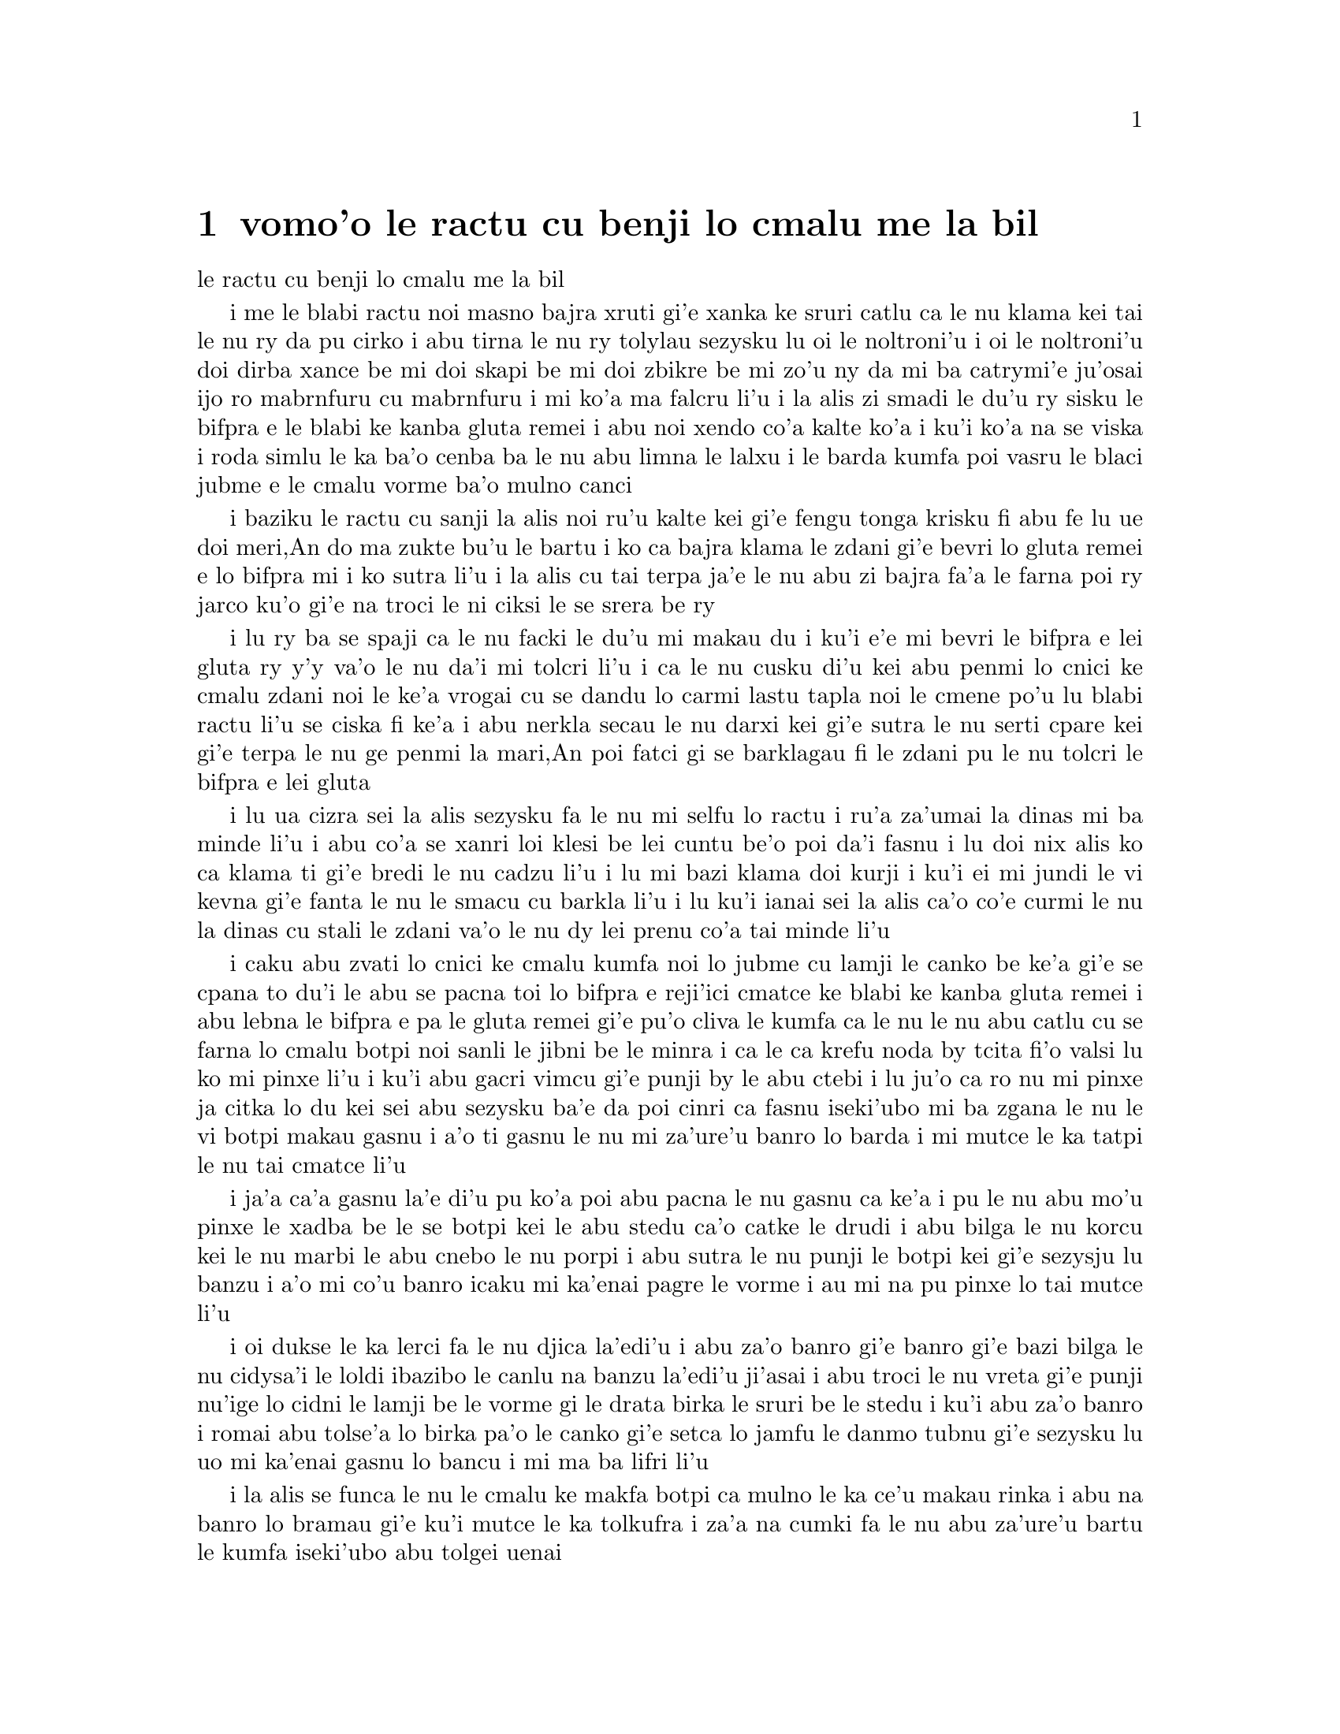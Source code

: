 @node    vomo'o, mumo'o, cimo'o, Top
@chapter vomo'o le ractu cu benji lo cmalu me la bil


@c                               CHAPTER IV

@c                    The Rabbit Sends in a Little Bill
                     le ractu cu benji lo cmalu me la bil


@c      It was the White Rabbit, trotting slowly back again, and
@c    looking anxiously about as it went, as if it had lost something;
@c    and she heard it muttering to itself `The Duchess!  The Duchess!
@c    Oh my dear paws!  Oh my fur and whiskers!  She'll get me
@c    executed, as sure as ferrets are ferrets!  Where CAN I have
@c    dropped them, I wonder?'  Alice guessed in a moment that it was
@c    looking for the fan and the pair of white kid gloves, and she
@c    very good-naturedly began hunting about for them, but they were
@c    nowhere to be seen--everything seemed to have changed since her
@c    swim in the pool, and the great hall, with the glass table and
@c    the little door, had vanished completely.

i me le blabi ractu noi masno bajra xruti gi'e xanka ke sruri catlu ca 
le nu klama kei tai le nu ry da pu cirko i abu tirna le nu ry tolylau
sezysku lu oi le noltroni'u i oi le noltroni'u doi dirba xance be mi
doi skapi be mi doi zbikre be mi zo'u ny da mi ba catrymi'e ju'osai 
ijo ro mabrnfuru cu mabrnfuru i mi ko'a ma falcru li'u i la alis zi
smadi le du'u ry sisku le bifpra e le blabi ke kanba gluta remei i
abu noi xendo co'a kalte ko'a i ku'i ko'a na se viska i roda simlu
le ka ba'o cenba ba le nu abu limna le lalxu i le barda kumfa poi
vasru le blaci jubme e le cmalu vorme ba'o mulno canci

@c      Very soon the Rabbit noticed Alice, as she went hunting about,
@c    and called out to her in an angry tone, `Why, Mary Ann, what ARE
@c    you doing out here?  Run home this moment, and fetch me a pair of
@c    gloves and a fan!  Quick, now!'  And Alice was so much frightened
@c    that she ran off at once in the direction it pointed to, without
@c    trying to explain the mistake it had made.

i baziku le ractu cu sanji la alis noi ru'u kalte kei gi'e fengu tonga
krisku fi abu fe lu ue doi meri,An do ma zukte bu'u le bartu i ko ca
bajra klama le zdani gi'e bevri lo gluta remei e lo bifpra mi i ko 
sutra li'u i la alis cu tai terpa ja'e le nu abu zi bajra fa'a le
farna poi ry jarco ku'o gi'e na troci le ni ciksi le se srera be ry 

@c      `He took me for his housemaid,' she said to herself as she ran.
@c    `How surprised he'll be when he finds out who I am!  But I'd
@c    better take him his fan and gloves--that is, if I can find them.'
@c    As she said this, she came upon a neat little house, on the door
@c    of which was a bright brass plate with the name `W. RABBIT'
@c    engraved upon it.  She went in without knocking, and hurried
@c    upstairs, in great fear lest she should meet the real Mary Ann,
@c    and be turned out of the house before she had found the fan and
@c    gloves.

i lu ry ba se spaji ca le nu facki le du'u mi makau du i ku'i 
e'e mi bevri le bifpra e lei gluta ry y'y va'o le nu da'i mi tolcri
li'u i ca le nu cusku di'u kei abu penmi lo cnici ke cmalu zdani
noi le ke'a vrogai cu se dandu lo carmi lastu tapla noi le cmene
po'u lu blabi ractu li'u se ciska fi ke'a i abu nerkla secau le nu
darxi kei gi'e sutra le nu serti cpare kei gi'e terpa le nu ge penmi 
la mari,An poi fatci gi se barklagau fi le zdani pu le nu tolcri le
bifpra e lei gluta  

@c      `How queer it seems,' Alice said to herself, `to be going
@c    messages for a rabbit!  I suppose Dinah'll be sending me on
@c    messages next!'  And she began fancying the sort of thing that
@c    would happen:  `"Miss Alice!  Come here directly, and get ready
@c    for your walk!" "Coming in a minute, nurse!  But I've got to see
@c    that the mouse doesn't get out."  Only I don't think,' Alice went
@c    on, `that they'd let Dinah stop in the house if it began ordering
@c    people about like that!'

i lu ua cizra sei la alis sezysku fa le nu mi selfu lo ractu i ru'a 
za'umai la dinas mi ba minde li'u i abu co'a se xanri loi klesi be 
lei cuntu be'o poi da'i fasnu i lu doi nix alis ko ca klama ti gi'e
bredi le nu cadzu li'u i lu mi bazi klama doi kurji i ku'i ei mi jundi
le vi kevna gi'e fanta le nu le smacu cu barkla li'u i lu ku'i ianai
sei la alis ca'o co'e curmi le nu la dinas cu stali le zdani va'o le
nu dy lei prenu co'a tai minde li'u   

@c      By this time she had found her way into a tidy little room with
@c    a table in the window, and on it (as she had hoped) a fan and two
@c    or three pairs of tiny white kid gloves:  she took up the fan and
@c    a pair of the gloves, and was just going to leave the room, when
@c    her eye fell upon a little bottle that stood near the looking-
@c    glass.  There was no label this time with the words `DRINK ME,'
@c    but nevertheless she uncorked it and put it to her lips.  `I know
@c    SOMETHING interesting is sure to happen,' she said to herself,
@c    `whenever I eat or drink anything; so I'll just see what this
@c    bottle does.  I do hope it'll make me grow large again, for
@c    really I'm quite tired of being such a tiny little thing!'

i caku abu zvati lo cnici ke cmalu kumfa noi lo jubme cu lamji le
canko be ke'a gi'e se cpana to du'i le abu se pacna toi lo bifpra e 
reji'ici cmatce ke blabi ke kanba gluta remei i abu lebna le bifpra
e pa le gluta remei gi'e pu'o cliva le kumfa ca le nu le nu abu catlu 
cu se farna lo cmalu botpi noi sanli le jibni be le minra i ca le ca
krefu noda by tcita fi'o valsi lu ko mi pinxe li'u i ku'i abu gacri
vimcu gi'e punji by le abu ctebi i lu ju'o ca ro nu mi pinxe ja citka
lo du kei sei abu sezysku ba'e da poi cinri ca fasnu iseki'ubo mi ba
zgana le nu le vi botpi makau gasnu i a'o ti gasnu le nu mi za'ure'u
banro lo barda i mi mutce le ka tatpi le nu tai cmatce li'u
 
@c      It did so indeed, and much sooner than she had expected:
@c    before she had drunk half the bottle, she found her head pressing
@c    against the ceiling, and had to stoop to save her neck from being
@c    broken.  She hastily put down the bottle, saying to herself
@c    `That's quite enough--I hope I shan't grow any more--As it is, I
@c    can't get out at the door--I do wish I hadn't drunk quite so
@c    much!'

i ja'a ca'a gasnu la'e di'u pu ko'a poi abu pacna le nu gasnu ca ke'a
i pu le nu abu mo'u pinxe le xadba be le se botpi kei le abu stedu ca'o
catke le drudi i abu bilga le nu korcu kei le nu marbi le abu cnebo 
le nu porpi i abu sutra le nu punji le botpi kei gi'e sezysju lu banzu
i a'o mi co'u banro icaku mi ka'enai pagre le vorme i au mi na pu pinxe
lo tai mutce li'u   

@c      Alas! it was too late to wish that!  She went on growing, and
@c    growing, and very soon had to kneel down on the floor:  in
@c    another minute there was not even room for this, and she tried
@c    the effect of lying down with one elbow against the door, and the
@c    other arm curled round her head.  Still she went on growing, and,
@c    as a last resource, she put one arm out of the window, and one
@c    foot up the chimney, and said to herself `Now I can do no more,
@c    whatever happens.  What WILL become of me?'

i oi dukse le ka lerci fa le nu djica la'edi'u i abu za'o banro gi'e
banro gi'e bazi bilga le nu cidysa'i le loldi ibazibo le canlu na banzu 
la'edi'u ji'asai i abu troci le nu vreta gi'e punji nu'ige lo cidni le 
lamji be le vorme gi le drata birka le sruri be le stedu i ku'i abu za'o
banro i romai abu tolse'a lo birka pa'o le canko gi'e setca lo jamfu
le danmo tubnu gi'e sezysku lu uo mi ka'enai gasnu lo bancu i mi ma ba
lifri li'u

@c      Luckily for Alice, the little magic bottle had now had its full
@c    effect, and she grew no larger:  still it was very uncomfortable,
@c    and, as there seemed to be no sort of chance of her ever getting
@c    out of the room again, no wonder she felt unhappy.

i la alis se funca le nu le cmalu ke makfa botpi ca mulno le ka ce'u
makau rinka i abu na banro lo bramau gi'e ku'i mutce le ka tolkufra i
za'a na cumki fa le nu abu za'ure'u bartu le kumfa iseki'ubo abu tolgei 
uenai

@c      `It was much pleasanter at home,' thought poor Alice, `when one
@c    wasn't always growing larger and smaller, and being ordered about
@c    by mice and rabbits.  I almost wish I hadn't gone down that
@c    rabbit-hole--and yet--and yet--it's rather curious, you know,
@c    this sort of life!  I do wonder what CAN have happened to me!
@c    When I used to read fairy-tales, I fancied that kind of thing
@c    never happened, and now here I am in the middle of one!  There
@c    ought to be a book written about me, that there ought!  And when
@c    I grow up, I'll write one--but I'm grown up now,' she added in a
@c    sorrowful tone; `at least there's no room to grow up any more
@c    HERE.'

i lu le zdani cu mutce zmadu le ka pluka sei la alis uu pensi i bu'u zy
na roroi zenba joi jdika gi'e roroi se minde loi smacu e loi ractu i 
aunairu'e mi na klama fo le ractu kevna i ku'i i ku'i cizra fa le tai
nu jmive i mi ja'a kucli le du'u mi makau pu ca'a lifri i ca le nu mi 
tcidu loi crida lisri kei mi krici le nu lo tai cuntu noroi fasnu i 
caku mi cy midju i ei finti lo cukta mi i ei go'i i ai ca le nu mi ba'o 
banro kei mi cy finti i ku'i mi ca ba'o banro sei abu badri tonga jmina 
i ba'unai le bu'u canlu na banzu le nu banro lo bancu li'u 

@c      `But then,' thought Alice, `shall I NEVER get any older than I
@c    am now?  That'll be a comfort, one way--never to be an old woman--
@c    but then--always to have lessons to learn!  Oh, I shouldn't like THAT!'

i lu ku'i ja'o sei la alis pensi mi ba noroi zenba le ka tolcitno i la'e
di'u pluka i mi noroi tolcitno ninmu i ku'i ei mi roroi cilre fo da i oi
aunai go'i li'u

@c      `Oh, you foolish Alice!' she answered herself.  `How can you
@c    learn lessons in here?  Why, there's hardly room for YOU, and no
@c    room at all for any lesson-books!'

i lu oi doi alis noi bebna sei abu sezyspuda ta'i ma do ka'e cilre fo da
bu'uku i ue le canlu ja'aru'e banzu tu'a do i noda bu'u canlu lei ve cilre
cukta li'u

@c      And so she went on, taking first one side and then the other,
@c    and making quite a conversation of it altogether; but after a few
@c    minutes she heard a voice outside, and stopped to listen.

i abu ca'o co'e i pamai darlu lo mlana gi'e remai darlu le drata gi'e
zbasu lo vajni nuncasnu le romei i ku'i ba lo mentu be li so'o abu tirna
lo voksa noi bartu gi'e sisti tezu'e le nu tinzga 

@c      `Mary Ann!  Mary Ann!' said the voice.  `Fetch me my gloves
@c    this moment!'  Then came a little pattering of feet on the
@c    stairs.  Alice knew it was the Rabbit coming to look for her, and
@c    she trembled till she shook the house, quite forgetting that she
@c    was now about a thousand times as large as the Rabbit, and had no
@c    reason to be afraid of it.

i lu doi meriAn doi meriAn sei le voksa cu cusku ko bevri lei mi gluta
mi caku li'u ibabo tirna lo nu cmalu ke jamfu stapa lei serti i la alis
djuno le du'u le ractu cu klama tezu'e le nu sisku abu i abu desku ja'e
le nu deskygau le zdani i abu tolmorji le nu ge abu ca kilto le ractu 
le ka barda giseki'ubo noda krinu le nu terpa ry    

@c      Presently the Rabbit came up to the door, and tried to open it;
@c    but, as the door opened inwards, and Alice's elbow was pressed
@c    hard against it, that attempt proved a failure.  Alice heard it
@c    say to itself `Then I'll go round and get in at the window.'

i caku le ractu cu tolcliva le vorme gi'e troci le nu kargau vy i ku'i
ki'u le nu ge le vrogai cu ei fa'ane'i karbi'o gi le cidni be la alis
cu catke vy kei le se troci cu se fliba i la alis tirna le nu ry
sezysku lu ai mi srukla gi'e nerkla fo le canko li'u

@c      `THAT you won't' thought Alice, and, after waiting till she
@c    fancied she heard the Rabbit just under the window, she suddenly
@c    spread out her hand, and made a snatch in the air.  She did not
@c    get hold of anything, but she heard a little shriek and a fall,
@c    and a crash of broken glass, from which she concluded that it was
@c    just possible it had fallen into a cucumber-frame, or something
@c    of the sort.

i lu na ba go'i sei la alis pensi li'u i abu denpa le nu abu krici le
du'u tirna le nu le ractu cu cnita le canko ibazi abu jai suksa fai
le nu pejgau le xance gi'e jgari le vacri i abu kavbu noda gi'eku'i 
tirna lo cmalu se krixa e lo nu farlu e lo porpi blaci sance gi'e
nibji'i la'e di'u le du'u cumki fa le nu ry farlu lo guzme tanxe a
lo simsa  

@c      Next came an angry voice--the Rabbit's--`Pat! Pat!  Where are
@c    you?'  And then a voice she had never heard before, `Sure then
@c    I'm here!  Digging for apples, yer honour!'

ibabo lo fengu voksa to be le ractu toi co'e lu ju'i pat ju'i pat
do ma zvati li'u ibabo lo voksa noi abu ke'a na pu tirna ku'o lu
ju'o mi ti zvati i mi kakpa sisku lo'e plise doi banli li'u

@c      `Digging for apples, indeed!' said the Rabbit angrily.  `Here!
@c    Come and help me out of THIS!'  (Sounds of more broken glass.)

i lu o'onai kakpa sisku lo'e plise sei le ractu cu fengu cusku i ko
mi klama gi'e sidju le nu mi ba'e ti bartu li'u to sance loi bancu
ke porpi blaci toi

@c      `Now tell me, Pat, what's that in the window?'

i lu pau re'i pat ta poi zvati le canko cu mo li'u

@c      `Sure, it's an arm, yer honour!'  (He pronounced it `arrum.')

i lu ju'o ta birka doi banli li'u to py bacru zoi zoi birrrka zoi toi 

@c      `An arm, you goose!   Who ever saw one that size?  Why, it
@c    fills the whole window!'

i lu birka doi bebna i ma pu viska lo birka poi tai barda i ta se tisna
piro le canko li'u

@c      `Sure, it does, yer honour:  but it's an arm for all that.'

i lu ju'o go'i doi banli i ku'i ta ca'a birka li'u

@c      `Well, it's got no business there, at any rate:  go and take it
@c    away!'

i lu iseju ta na va se cuntu i ko ta vimcu li'u

@c      There was a long silence after this, and Alice could only hear
@c    whispers now and then; such as, `Sure, I don't like it, yer
@c    honour, at all, at all!'  `Do as I tell you, you coward!' and at
@c    last she spread out her hand again, and made another snatch in
@c    the air.  This time there were TWO little shrieks, and more
@c    sounds of broken glass.  `What a number of cucumber-frames there
@c    must be!' thought Alice.  `I wonder what they'll do next!  As for
@c    pulling me out of the window, I only wish they COULD!  I'm sure I
@c    don't want to stay in here any longer!'

@c      She waited for some time without hearing anything more:  at
@c    last came a rumbling of little cartwheels, and the sound of a
@c    good many voices all talking together:  she made out the words:
@c    `Where's the other ladder?--Why, I hadn't to bring but one;
@c    Bill's got the other--Bill! fetch it here, lad!--Here, put 'em up
@c    at this corner--No, tie 'em together first--they don't reach half
@c    high enough yet--Oh! they'll do well enough; don't be particular--
@c    Here, Bill! catch hold of this rope--Will the roof bear?--Mind
@c    that loose slate--Oh, it's coming down!  Heads below!' (a loud
@c    crash)--`Now, who did that?--It was Bill, I fancy--Who's to go
@c    down the chimney?--Nay, I shan't! YOU do it!--That I won't,
@c    then!--Bill's to go down--Here, Bill! the master says you're to
@c    go down the chimney!'

@c      `Oh! So Bill's got to come down the chimney, has he?' said
@c    Alice to herself.  `Shy, they seem to put everything upon Bill!
@c    I wouldn't be in Bill's place for a good deal:  this fireplace is
@c    narrow, to be sure; but I THINK I can kick a little!'

@c      She drew her foot as far down the chimney as she could, and
@c    waited till she heard a little animal (she couldn't guess of what
@c    sort it was) scratching and scrambling about in the chimney close
@c    above her:  then, saying to herself `This is Bill,' she gave one
@c    sharp kick, and waited to see what would happen next.

@c      The first thing she heard was a general chorus of `There goes
@c    Bill!' then the Rabbit's voice along--`Catch him, you by the
@c    hedge!' then silence, and then another confusion of voices--`Hold
@c    up his head--Brandy now--Don't choke him--How was it, old fellow?
@c    What happened to you?  Tell us all about it!'

@c      Last came a little feeble, squeaking voice, (`That's Bill,'
@c    thought Alice,) `Well, I hardly know--No more, thank ye; I'm
@c    better now--but I'm a deal too flustered to tell you--all I know
@c    is, something comes at me like a Jack-in-the-box, and up I goes
@c    like a sky-rocket!'

@c      `So you did, old fellow!' said the others.

@c      `We must burn the house down!' said the Rabbit's voice; and
@c    Alice called out as loud as she could, `If you do.  I'll set
@c    Dinah at you!'

@c      There was a dead silence instantly, and Alice thought to
@c    herself, `I wonder what they WILL do next!  If they had any
@c    sense, they'd take the roof off.'  After a minute or two, they
@c    began moving about again, and Alice heard the Rabbit say, `A
@c    barrowful will do, to begin with.'

@c      `A barrowful of WHAT?' thought Alice; but she had not long to
@c    doubt, for the next moment a shower of little pebbles came
@c    rattling in at the window, and some of them hit her in the face.
@c    `I'll put a stop to this,' she said to herself, and shouted out,
@c    `You'd better not do that again!' which produced another dead
@c    silence.

@c      Alice noticed with some surprise that the pebbles were all
@c    turning into little cakes as they lay on the floor, and a bright
@c    idea came into her head.  `If I eat one of these cakes,' she
@c    thought, `it's sure to make SOME change in my size; and as it
@c    can't possibly make me larger, it must make me smaller, I
@c    suppose.'

@c      So she swallowed one of the cakes, and was delighted to find
@c    that she began shrinking directly.  As soon as she was small
@c    enough to get through the door, she ran out of the house, and
@c    found quite a crowd of little animals and birds waiting outside.
@c    The poor little Lizard, Bill, was in the middle, being held up by
@c    two guinea-pigs, who were giving it something out of a bottle.
@c    They all made a rush at Alice the moment she appeared; but she
@c    ran off as hard as she could, and soon found herself safe in a
@c    thick wood.

@c      `The first thing I've got to do,' said Alice to herself, as she
@c    wandered about in the wood, `is to grow to my right size again;
@c    and the second thing is to find my way into that lovely garden.
@c    I think that will be the best plan.'

@c      It sounded an excellent plan, no doubt, and very neatly and
@c    simply arranged; the only difficulty was, that she had not the
@c    smallest idea how to set about it; and while she was peering
@c    about anxiously among the trees, a little sharp bark just over
@c    her head made her look up in a great hurry.

@c      An enormous puppy was looking down at her with large round
@c    eyes, and feebly stretching out one paw, trying to touch her.
@c    `Poor little thing!' said Alice, in a coaxing tone, and she tried
@c    hard to whistle to it; but she was terribly frightened all the
@c    time at the thought that it might be hungry, in which case it
@c    would be very likely to eat her up in spite of all her coaxing.

@c      Hardly knowing what she did, she picked up a little bit of
@c    stick, and held it out to the puppy; whereupon the puppy jumped
@c    into the air off all its feet at once, with a yelp of delight,
@c    and rushed at the stick, and made believe to worry it; then Alice
@c    dodged behind a great thistle, to keep herself from being run
@c    over; and the moment she appeared on the other side, the puppy
@c    made another rush at the stick, and tumbled head over heels in
@c    its hurry to get hold of it; then Alice, thinking it was very
@c    like having a game of play with a cart-horse, and expecting every
@c    moment to be trampled under its feet, ran round the thistle
@c    again; then the puppy began a series of short charges at the
@c    stick, running a very little way forwards each time and a long
@c    way back, and barking hoarsely all the while, till at last it sat
@c    down a good way off, panting, with its tongue hanging out of its
@c    mouth, and its great eyes half shut.

@c      This seemed to Alice a good opportunity for making her escape;
@c    so she set off at once, and ran till she was quite tired and out
@c    of breath, and till the puppy's bark sounded quite faint in the
@c    distance.

@c      `And yet what a dear little puppy it was!' said Alice, as she
@c    leant against a buttercup to rest herself, and fanned herself
@c    with one of the leaves:  `I should have liked teaching it tricks
@c    very much, if--if I'd only been the right size to do it!  Oh
@c    dear!  I'd nearly forgotten that I've got to grow up again!  Let
@c    me see--how IS it to be managed?  I suppose I ought to eat or
@c    drink something or other; but the great question is, what?'

@c      The great question certainly was, what?  Alice looked all round
@c    her at the flowers and the blades of grass, but she did not see
@c    anything that looked like the right thing to eat or drink under
@c    the circumstances.  There was a large mushroom growing near her,
@c    about the same height as herself; and when she had looked under
@c    it, and on both sides of it, and behind it, it occurred to her
@c    that she might as well look and see what was on the top of it.

@c      She stretched herself up on tiptoe, and peeped over the edge of
@c    the mushroom, and her eyes immediately met those of a large
@c    caterpillar, that was sitting on the top with its arms folded,
@c    quietly smoking a long hookah, and taking not the smallest notice
@c    of her or of anything else.
